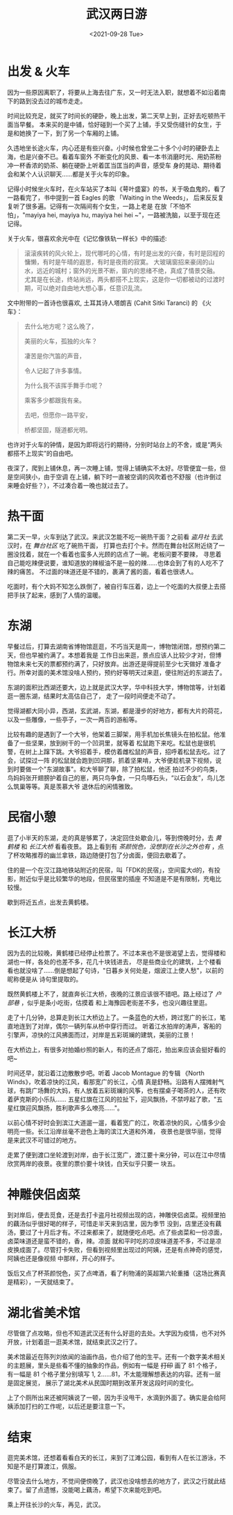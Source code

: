 #+title: 武汉两日游
#+INDEX: 武汉两日游
#+date: <2021-09-28 Tue>
#+lastmod: 2021-09-28T19:00:04+08:00
#+tags[]: travel
#+categories[]: blog

* 出发 & 火车
  因为一些原因离职了，将要从上海去往广东，又一时无法入职，就想着不如沿着南下的路到没去过的城市走走。

  时间比较充足，就买了时间长的硬卧，晚上出发，第二天早上到，正好去吃顿热干面当早餐。
  本来买的是中铺，恰好碰到一个买了上铺，手又受伤缝针的女生，于是和她换了一下，到了另一个车厢的上铺。

  久违地坐长途火车，内心还是有些兴奋。小时候也曾坐二十多个小时的硬卧去上海，也是兴奋不已。看着车窗外
  不断变化的风景、看一本书消磨时光、用奶茶粉冲一杯香浓的奶茶、躺在硬卧上听着匡当匡当的声音，感受车
  身的晃动、期待着会和某个人认识聊天……都是关于火车的印象。

  记得小时候坐火车时，在火车站买了本叫《萼叶盛宴》的书，关于吸血鬼的，看了一路看完了，书中提到一首
  Eagles 的歌 「Waiting in the Weeds」， 后来反反复复听了很多遍。记得有一次隔间有个女生，一路上老是
  在放「不怕不怕」，"mayiya hei, mayiya hu, mayiya hei hei ~"，一路被洗脑，以至于现在还记得。

  关于火车，很喜欢余光中在《记忆像铁轨一样长》中的描述:

  #+begin_quote
  滚滚疾转的风火轮上，现代哪吒的心情，有时是出发的兴奋，有时是回程的慵懒，有时是午晴的遐思，有时是夜雨的寂寞。
  大玻璃窗招来豪阔的山水，远近的城村；窗外的光景不断，窗内的思绪不绝，真成了情景交融。
  尤其是在长途，终站尚远，两头都搭不上现实，这是你一切都被动的过渡时期，可以绝对自由地大想心事，任意识乱流。
  #+end_quote

  文中附带的一首诗也很喜欢, 土耳其诗人塔朗吉 (Cahit Sitki Taranci) 的 《火车》：

  #+begin_quote
  去什么地方呢？这么晚了，

  美丽的火车，孤独的火车？

  凄苦是你汽笛的声音，

  令人记起了许多事情。

  为什么我不该挥手舞手巾呢？

  乘客多少都跟我有亲。

  去吧，但愿你一路平安，

  桥都坚固，隧道都光明。
  #+end_quote

  也许对于火车的钟情，是因为即将远行的期待，分别时站台上的不舍，或是“两头都搭不上现实”的自由吧。

  夜深了，爬到上铺休息，再一次睡上铺，觉得上铺确实不太好。尽管便宜一些，但是空间狭小，由于空调
  在上铺，躺下时一直被空调的风吹着也不舒服（也许倒过来睡会好些？），不过凑合着一晚也就过去了。

* 热干面
  第二天一早，火车到达了武汉。来武汉怎能不吃一碗热干面？之前看 /盗月社/ 去武汉时，在 /舞台社区/ 吃了碗热干面，
  打算也去打个卡。然而在舞台社区附近绕了一圈没找着，就在一个看着也蛮多人光顾的店点了一碗。老板问要不要辣，
  寻思着自己能吃辣便说要，谁知道放的辣椒油不是一般的辣……也体会到了有的人吃不了辣的痛苦。
  不过面的味道还是不错的，裹满了酱的面，看着也很诱人。

  吃面时，有个大妈不知怎么跌倒了，被自行车压着，边上一个吃面的大叔便上去搭把手扶了起来，感到了人情的温暖。

* 东湖
  早餐过后，打算去湖南省博物馆逛逛，不巧当天是周一，博物馆闭馆，想预约第二天，但也早被约满了。本想着我是
  工作日出来逛，景点应该人比较少才对，但博物馆未来七天的票都预约满了，只好放弃。出游还是得提前至少七天做好
  准备才行。所幸对面的美术馆没啥人预约，预约好等明天过来逛，便往附近的东湖去了。

  东湖的面积比西湖还要大，边上就是武汉大学，华中科技大学，博物馆等，计划着逛一圈东湖，结果时太高估自己了，
  走了一段时间便走不动了。

  觉得湖都大同小异，西湖，玄武湖，东湖，都是漫步的好地方，都有大片的荷花，以及一些雕像，一些亭子，一次一两百的游船等。

  比较有趣的是遇到了一个大爷，他架着三脚架，用手机加长焦镜头在拍松鼠。他准备了一些坚果，放到树干的一个凹洞里，就等着
  松鼠跑下来吃。松鼠也是很机警，在树上上蹿下跳。大爷招着手，模仿着雌松鼠的声音，招呼着松鼠去吃。过了会，试探过一阵
  的松鼠就会跑到凹洞那，抓着坚果啃，大爷便趁机录下视频，说到时要做一个"东湖故事"。和大爷聊了聊，除了拍松鼠，他还
  拍过不少的鸟类，鸟妈妈张开翅膀护着自己的崽，两只鸟争食，一只鸟啄石头，“以石会友”，鸟儿怎么筑巢等等。真是羡慕大爷
  退休后的闲情雅致。

* 民宿小憩
  逛了小半天的东湖，走的真是够累了，决定回住处歇会儿，等到傍晚时分，去 /黄鹤楼/ 和 /长江大桥/ 看看夜景。
  路上看到有 /茶颜悦色，没想到在长沙之外也有/ ，点了杯攻略推荐的幽兰拿铁，路边随便打包了分卤面，便回去歇着了。

  住的是一个在汉江路地铁站附近的民宿，叫「FDK的民宿」，空间蛮大d的，有投影，附近似乎是比较繁华的地段，但民宿里的插座
  不知道是不是有限制，充电比较慢。

  歇到将近五点，出发去黄鹤楼。

* 长江大桥
  因为去的比较晚，黄鹤楼已经停止检票了。不过本来也不是很渴望上去，觉得楼和湖也一样，各处的也差不多，花几十块钱进去，
  尽是些商业化的建筑，上个楼看看也就没啥了……倒是想起了句诗，"日暮乡关何处是，烟波江上使人愁"，以前的昵称便是从
  诗句里提取的。

  既然黄鹤楼上不了，就直奔长江大桥，夜晚的江景应该很不错吧。路上经过了 /户部巷/ ，似乎是条小吃街，估摸着
  和上海豫园老街差不多，也没兴趣往里逛。

  走了十几分钟，总算走到长江大桥边上了。一条蓝色的大桥，跨过宽广的长江，笔直地连到了对岸，偶尔一辆列车从桥中穿行而过。
  听着江水拍岸的涛声，客船的引擎声，凉快的江风拂面而过，对岸是五彩斑斓的建筑，美丽的江景！

  在大桥边上，有很多对拍婚纱照的新人，有的还点了烟花，拍出来应该会挺好看的吧~

  时间还早，就沿着江边散散步吧。听着 Jacob Montague 的专辑 《North Winds》，吹着凉快的江风，看那宽广的长江，心情
  真是舒畅。沿路有人摆摊射气球，有跳广场舞的大妈，有人放着五彩斑斓的风筝，也有摆桌子喝茶的人，还有吹着萨克斯的小乐队……
  五星红旗在江风的拉扯下，迎风飘扬，不禁哼起了歌，"五星红旗迎风飘扬，胜利歌声多么嘹亮……"。

  以前心情不好时会到滨江大道遛一遛，看着宽广的江，吹着凉快的风，心情多少会明亮一些。长江沿岸丝毫不逊色上海的滨江大道和外滩，
  夜景也是很华丽，觉得是来武汉不可错过的地方。

  走累了便到渡口坐轮渡到对岸，由于长江宽广，渡江要十来分钟，可以在江中尽情欣赏两岸的夜景。夜里的票价要十块钱，白天似乎只要一
  块五。

* 神雕侠侣卤菜
  到对岸后，便去觅食，还是去打卡盗月社视频出现的店，神雕侠侣卤菜。视频里拍的藕汤似乎很好喝的样子，可惜走半天来到店里，因为季节
  没到，店里还没有藕汤，要过了十月后才有。不过来都来了，就随便吃点吧。点了些卤菜和一份凉面，卤菜味道还是蛮不错的，香，辣。凉面
  就和平时吃的凉皮味道差不多，不过是凉皮换成面了。尽管打卡失败，但看到视频里出现过的阿姨，还是有点神奇的感觉，阿姨也还是像视频
  中那样，开心的样子。

  饭后又点了杯茶颜悦色，买了点啤酒，看了利物浦的英超第六轮重播（这场比赛真是精彩），一天就结束了。

* 湖北省美术馆
  尽管做了点攻略，但也不知道武汉还有什么好逛的去处。大学因为疫情，也不对外开放，计划着逛一逛美术馆，就结束武汉之行了。

  美术馆最近在陈列刘依闻的油画作品，也介绍了他的生平。还有一个数字美术相关的主题展，里头是些看不懂的抽象的作品，例如有一幅是 +打印+
  画了 81 个格子，有一幅是 81 个格子里分别填写 1, 2……81，不太能理解想表达的内容。还有一层是固定展览，
  展示了湖北美术从民国时期到改革开发这段时间的变化。

  上了个厕所出来还被阿姨说了一顿，因为手没甩干，水滴到外面了。确实是会给阿姨添加打扫的工作呢，以后还是要注意一下。

* 结束
  逛完美术馆，还想着看看白天的长江，来到了江滩公园，看到有人在长江游泳，不知是不是打算渡江，佩服。

  尽管没去什么地方，不觉间便傍晚了，武汉也没啥想去的地方了，武汉之行就此结束了。留了点遗憾，没能喝上藕汤，希望下次来能吃到吧。

  乘上开往长沙的火车，再见，武汉。
